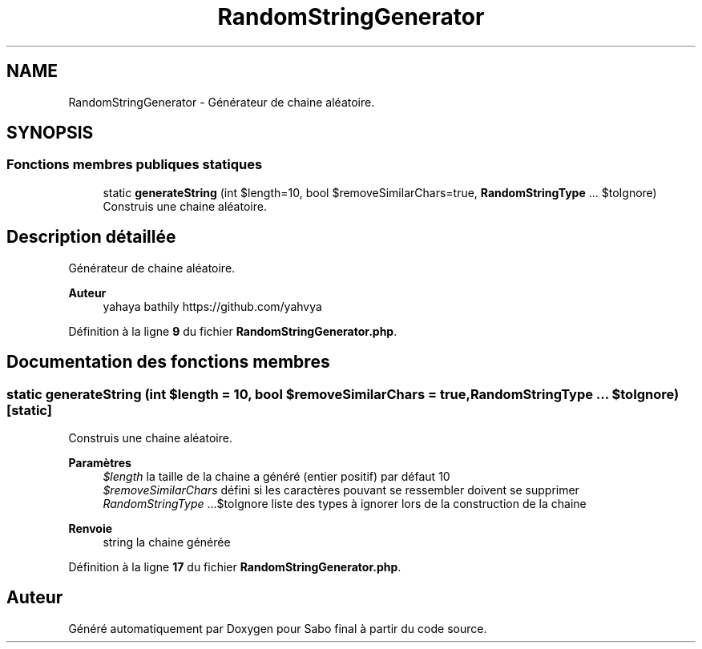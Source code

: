.TH "RandomStringGenerator" 3 "Mardi 23 Juillet 2024" "Version 1.1.1" "Sabo final" \" -*- nroff -*-
.ad l
.nh
.SH NAME
RandomStringGenerator \- Générateur de chaine aléatoire\&.  

.SH SYNOPSIS
.br
.PP
.SS "Fonctions membres publiques statiques"

.in +1c
.ti -1c
.RI "static \fBgenerateString\fP (int $length=10, bool $removeSimilarChars=true, \fBRandomStringType\fP \&.\&.\&. $toIgnore)"
.br
.RI "Construis une chaine aléatoire\&. "
.in -1c
.SH "Description détaillée"
.PP 
Générateur de chaine aléatoire\&. 


.PP
\fBAuteur\fP
.RS 4
yahaya bathily https://github.com/yahvya 
.RE
.PP

.PP
Définition à la ligne \fB9\fP du fichier \fBRandomStringGenerator\&.php\fP\&.
.SH "Documentation des fonctions membres"
.PP 
.SS "static generateString (int $length = \fC10\fP, bool $removeSimilarChars = \fCtrue\fP, \fBRandomStringType\fP \&.\&.\&. $toIgnore)\fC [static]\fP"

.PP
Construis une chaine aléatoire\&. 
.PP
\fBParamètres\fP
.RS 4
\fI$length\fP la taille de la chaine a généré (entier positif) par défaut 10 
.br
\fI$removeSimilarChars\fP défini si les caractères pouvant se ressembler doivent se supprimer 
.br
\fIRandomStringType\fP \&.\&.\&.$toIgnore liste des types à ignorer lors de la construction de la chaine 
.RE
.PP
\fBRenvoie\fP
.RS 4
string la chaine générée 
.RE
.PP

.PP
Définition à la ligne \fB17\fP du fichier \fBRandomStringGenerator\&.php\fP\&.

.SH "Auteur"
.PP 
Généré automatiquement par Doxygen pour Sabo final à partir du code source\&.
